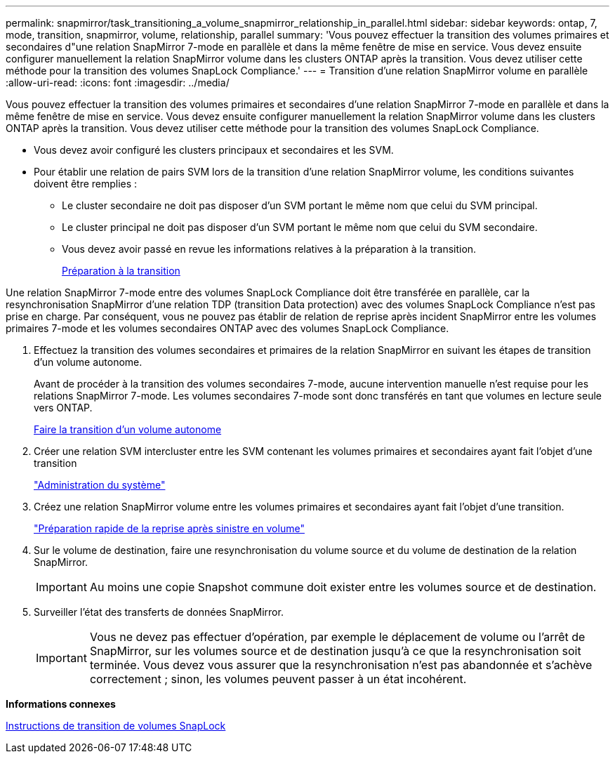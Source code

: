---
permalink: snapmirror/task_transitioning_a_volume_snapmirror_relationship_in_parallel.html 
sidebar: sidebar 
keywords: ontap, 7, mode, transition, snapmirror, volume, relationship, parallel 
summary: 'Vous pouvez effectuer la transition des volumes primaires et secondaires d"une relation SnapMirror 7-mode en parallèle et dans la même fenêtre de mise en service. Vous devez ensuite configurer manuellement la relation SnapMirror volume dans les clusters ONTAP après la transition. Vous devez utiliser cette méthode pour la transition des volumes SnapLock Compliance.' 
---
= Transition d'une relation SnapMirror volume en parallèle
:allow-uri-read: 
:icons: font
:imagesdir: ../media/


[role="lead"]
Vous pouvez effectuer la transition des volumes primaires et secondaires d'une relation SnapMirror 7-mode en parallèle et dans la même fenêtre de mise en service. Vous devez ensuite configurer manuellement la relation SnapMirror volume dans les clusters ONTAP après la transition. Vous devez utiliser cette méthode pour la transition des volumes SnapLock Compliance.

* Vous devez avoir configuré les clusters principaux et secondaires et les SVM.
* Pour établir une relation de pairs SVM lors de la transition d'une relation SnapMirror volume, les conditions suivantes doivent être remplies :
+
** Le cluster secondaire ne doit pas disposer d'un SVM portant le même nom que celui du SVM principal.
** Le cluster principal ne doit pas disposer d'un SVM portant le même nom que celui du SVM secondaire.
** Vous devez avoir passé en revue les informations relatives à la préparation à la transition.
+
xref:task_preparing_for_transition.adoc[Préparation à la transition]





Une relation SnapMirror 7-mode entre des volumes SnapLock Compliance doit être transférée en parallèle, car la resynchronisation SnapMirror d'une relation TDP (transition Data protection) avec des volumes SnapLock Compliance n'est pas prise en charge. Par conséquent, vous ne pouvez pas établir de relation de reprise après incident SnapMirror entre les volumes primaires 7-mode et les volumes secondaires ONTAP avec des volumes SnapLock Compliance.

. Effectuez la transition des volumes secondaires et primaires de la relation SnapMirror en suivant les étapes de transition d'un volume autonome.
+
Avant de procéder à la transition des volumes secondaires 7-mode, aucune intervention manuelle n'est requise pour les relations SnapMirror 7-mode. Les volumes secondaires 7-mode sont donc transférés en tant que volumes en lecture seule vers ONTAP.

+
xref:task_transitioning_a_stand_alone_volume.adoc[Faire la transition d'un volume autonome]

. Créer une relation SVM intercluster entre les SVM contenant les volumes primaires et secondaires ayant fait l'objet d'une transition
+
https://docs.netapp.com/ontap-9/topic/com.netapp.doc.dot-cm-sag/home.html["Administration du système"]

. Créez une relation SnapMirror volume entre les volumes primaires et secondaires ayant fait l'objet d'une transition.
+
https://docs.netapp.com/ontap-9/topic/com.netapp.doc.exp-sm-ic-cg/home.html["Préparation rapide de la reprise après sinistre en volume"]

. Sur le volume de destination, faire une resynchronisation du volume source et du volume de destination de la relation SnapMirror.
+

IMPORTANT: Au moins une copie Snapshot commune doit exister entre les volumes source et de destination.

. Surveiller l'état des transferts de données SnapMirror.
+

IMPORTANT: Vous ne devez pas effectuer d'opération, par exemple le déplacement de volume ou l'arrêt de SnapMirror, sur les volumes source et de destination jusqu'à ce que la resynchronisation soit terminée. Vous devez vous assurer que la resynchronisation n'est pas abandonnée et s'achève correctement ; sinon, les volumes peuvent passer à un état incohérent.



*Informations connexes*

xref:concept_guidelines_for_transitioning_snaplock_volumes.adoc[Instructions de transition de volumes SnapLock]
